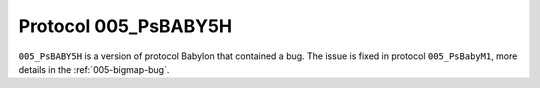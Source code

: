 Protocol 005_PsBABY5H
=====================

``005_PsBABY5H`` is a version of protocol Babylon that contained a
bug. The issue is fixed in protocol ``005_PsBabyM1``, more details in
the :ref:`005-bigmap-bug`.

